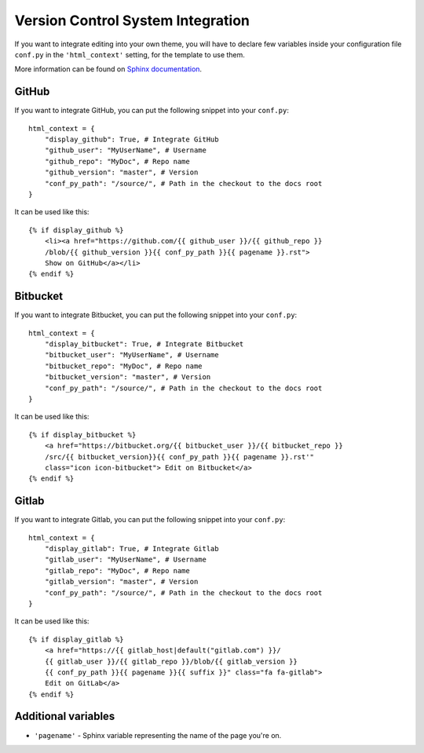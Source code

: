 Version Control System Integration
==================================

If you want to integrate editing into your own theme, you will have to declare 
few variables inside your configuration file ``conf.py`` in the ``'html_context'`` 
setting, for the template to use them. 

More information can be found on `Sphinx documentation`_.

.. _`Sphinx documentation`: http://www.sphinx-doc.org/en/1.5.2/config.html#confval-html_context

GitHub
------

If you want to integrate GitHub, you can put the following snippet into
your ``conf.py``::

    html_context = {
        "display_github": True, # Integrate GitHub
        "github_user": "MyUserName", # Username
        "github_repo": "MyDoc", # Repo name
        "github_version": "master", # Version
        "conf_py_path": "/source/", # Path in the checkout to the docs root
    }

It can be used like this::

    {% if display_github %}
        <li><a href="https://github.com/{{ github_user }}/{{ github_repo }}
        /blob/{{ github_version }}{{ conf_py_path }}{{ pagename }}.rst">
        Show on GitHub</a></li>
    {% endif %}

Bitbucket
---------

If you want to integrate Bitbucket, you can put the following snippet into
your ``conf.py``::

    html_context = {
        "display_bitbucket": True, # Integrate Bitbucket
        "bitbucket_user": "MyUserName", # Username
        "bitbucket_repo": "MyDoc", # Repo name
        "bitbucket_version": "master", # Version
        "conf_py_path": "/source/", # Path in the checkout to the docs root
    }

It can be used like this::

    {% if display_bitbucket %}
        <a href="https://bitbucket.org/{{ bitbucket_user }}/{{ bitbucket_repo }}
        /src/{{ bitbucket_version}}{{ conf_py_path }}{{ pagename }}.rst'"
        class="icon icon-bitbucket"> Edit on Bitbucket</a>
    {% endif %}

Gitlab
------

If you want to integrate Gitlab, you can put the following snippet into
your ``conf.py``::

    html_context = {
        "display_gitlab": True, # Integrate Gitlab
        "gitlab_user": "MyUserName", # Username
        "gitlab_repo": "MyDoc", # Repo name
        "gitlab_version": "master", # Version
        "conf_py_path": "/source/", # Path in the checkout to the docs root
    }

It can be used like this::

    {% if display_gitlab %}
        <a href="https://{{ gitlab_host|default("gitlab.com") }}/
        {{ gitlab_user }}/{{ gitlab_repo }}/blob/{{ gitlab_version }}
        {{ conf_py_path }}{{ pagename }}{{ suffix }}" class="fa fa-gitlab">
        Edit on GitLab</a>
    {% endif %}

Additional variables
--------------------

* ``'pagename'`` - Sphinx variable representing the name of the page you're on.
